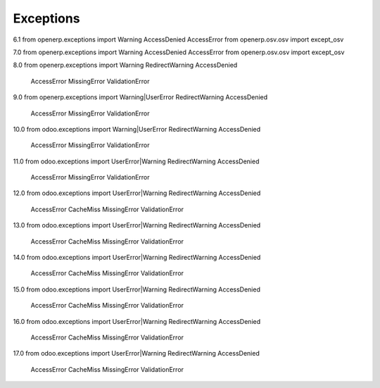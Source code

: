 Exceptions
----------

6.1
from openerp.exceptions import Warning AccessDenied AccessError
from openerp.osv.osv import except_osv

7.0
from openerp.exceptions import Warning AccessDenied AccessError
from openerp.osv.osv import except_osv

8.0
from openerp.exceptions import Warning RedirectWarning AccessDenied \
                               AccessError MissingError ValidationError

9.0
from openerp.exceptions import Warning|UserError RedirectWarning AccessDenied \
                               AccessError MissingError ValidationError

10.0
from odoo.exceptions import Warning|UserError RedirectWarning AccessDenied \
                            AccessError MissingError ValidationError

11.0
from odoo.exceptions import UserError|Warning RedirectWarning AccessDenied \
                            AccessError MissingError ValidationError

12.0
from odoo.exceptions import UserError|Warning RedirectWarning AccessDenied \
                            AccessError CacheMiss MissingError ValidationError

13.0
from odoo.exceptions import UserError|Warning RedirectWarning AccessDenied \
                            AccessError CacheMiss MissingError ValidationError

14.0
from odoo.exceptions import UserError|Warning RedirectWarning AccessDenied \
                            AccessError CacheMiss MissingError ValidationError

15.0
from odoo.exceptions import UserError|Warning RedirectWarning AccessDenied \
                            AccessError CacheMiss MissingError ValidationError

16.0
from odoo.exceptions import UserError|Warning RedirectWarning AccessDenied \
                            AccessError CacheMiss MissingError ValidationError

17.0
from odoo.exceptions import UserError|Warning RedirectWarning AccessDenied \
                            AccessError CacheMiss MissingError ValidationError
